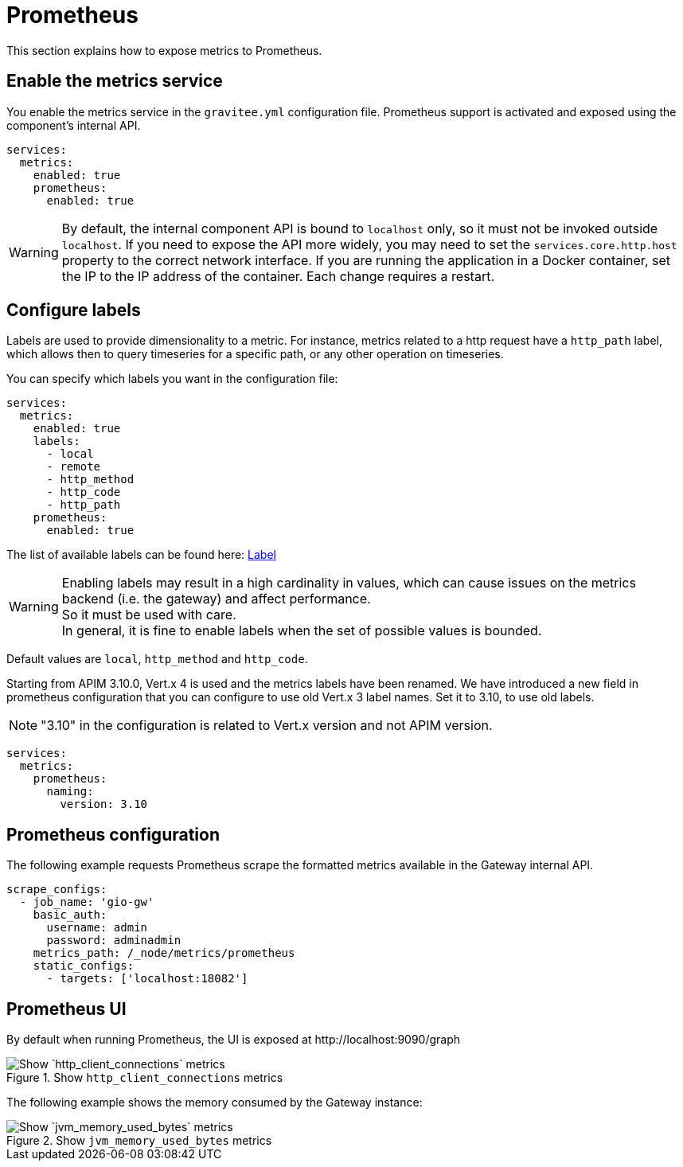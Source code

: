 [[gravitee-installation-metrics-prometheus]]
= Prometheus

This section explains how to expose metrics to Prometheus.

== Enable the metrics service

You enable the metrics service in the `gravitee.yml` configuration file.
Prometheus support is activated and exposed using the component's internal API.

[source,yaml]
----
services:
  metrics:
    enabled: true
    prometheus:
      enabled: true
----

WARNING: By default, the internal component API is bound to `localhost` only, so it must not be invoked outside `localhost`.
If you need to expose the API more widely, you may need to set the `services.core.http.host` property to the correct network interface.
If you are running the application in a Docker container, set the IP to the IP address of the container.
Each change requires a restart.

== Configure labels
Labels are used to provide dimensionality to a metric. For instance, metrics related to a http request have a `http_path` label, which allows then to query timeseries for a specific path, or any other operation on timeseries.

You can specify which labels you want in the configuration file:
[source,yaml]
----
services:
  metrics:
    enabled: true
    labels:
      - local
      - remote
      - http_method
      - http_code
      - http_path
    prometheus:
      enabled: true
----

The list of available labels can be found here: https://vertx.io/docs/apidocs/io/vertx/micrometer/Label.html[Label]

WARNING: Enabling labels may result in a high cardinality in values, which can cause issues on the metrics backend (i.e. the gateway) and affect performance. +
So it must be used with care. +
In general, it is fine to enable labels when the set of possible values is bounded.

Default values are `local`, `http_method` and `http_code`.

Starting from APIM 3.10.0, Vert.x 4 is used and the metrics labels have been renamed.
We have introduced a new field in prometheus configuration that you can configure to use old Vert.x 3 label names.
Set it to 3.10, to use old labels.

NOTE: "3.10" in the configuration is related to Vert.x version and not APIM version.

[source,yaml]
----
services:
  metrics:
    prometheus:
      naming:
        version: 3.10
----

== Prometheus configuration

The following example requests Prometheus scrape the formatted metrics available in the Gateway internal API.

[source,yaml]
----
scrape_configs:
  - job_name: 'gio-gw'
    basic_auth:
      username: admin
      password: adminadmin
    metrics_path: /_node/metrics/prometheus
    static_configs:
      - targets: ['localhost:18082']
----

== Prometheus UI

By default when running Prometheus, the UI is exposed at \http://localhost:9090/graph

.Show `http_client_connections` metrics
image::{% link images/apim/3.x/installation/metrics/prometheus/metrics_prometheus_graph.png %}[Show `http_client_connections` metrics]

The following example shows the memory consumed by the Gateway instance:

.Show `jvm_memory_used_bytes` metrics
image::{% link images/apim/3.x/installation/metrics/prometheus/metrics_prometheus_graph_memory.png %}[Show `jvm_memory_used_bytes` metrics]
